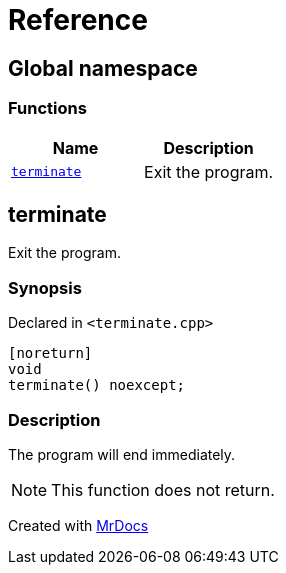 = Reference
:mrdocs:

[#index]
== Global namespace

=== Functions
[cols=2]
|===
| Name | Description 

| <<#terminate,`terminate`>> 
| Exit the program&period;



|===

[#terminate]
== terminate

Exit the program&period;



=== Synopsis

Declared in `&lt;terminate&period;cpp&gt;`

[source,cpp,subs="verbatim,replacements,macros,-callouts"]
----
[noreturn]
void
terminate() noexcept;
----

=== Description

The program will end immediately&period;

[NOTE]
This function does not return&period;





[.small]#Created with https://www.mrdocs.com[MrDocs]#
